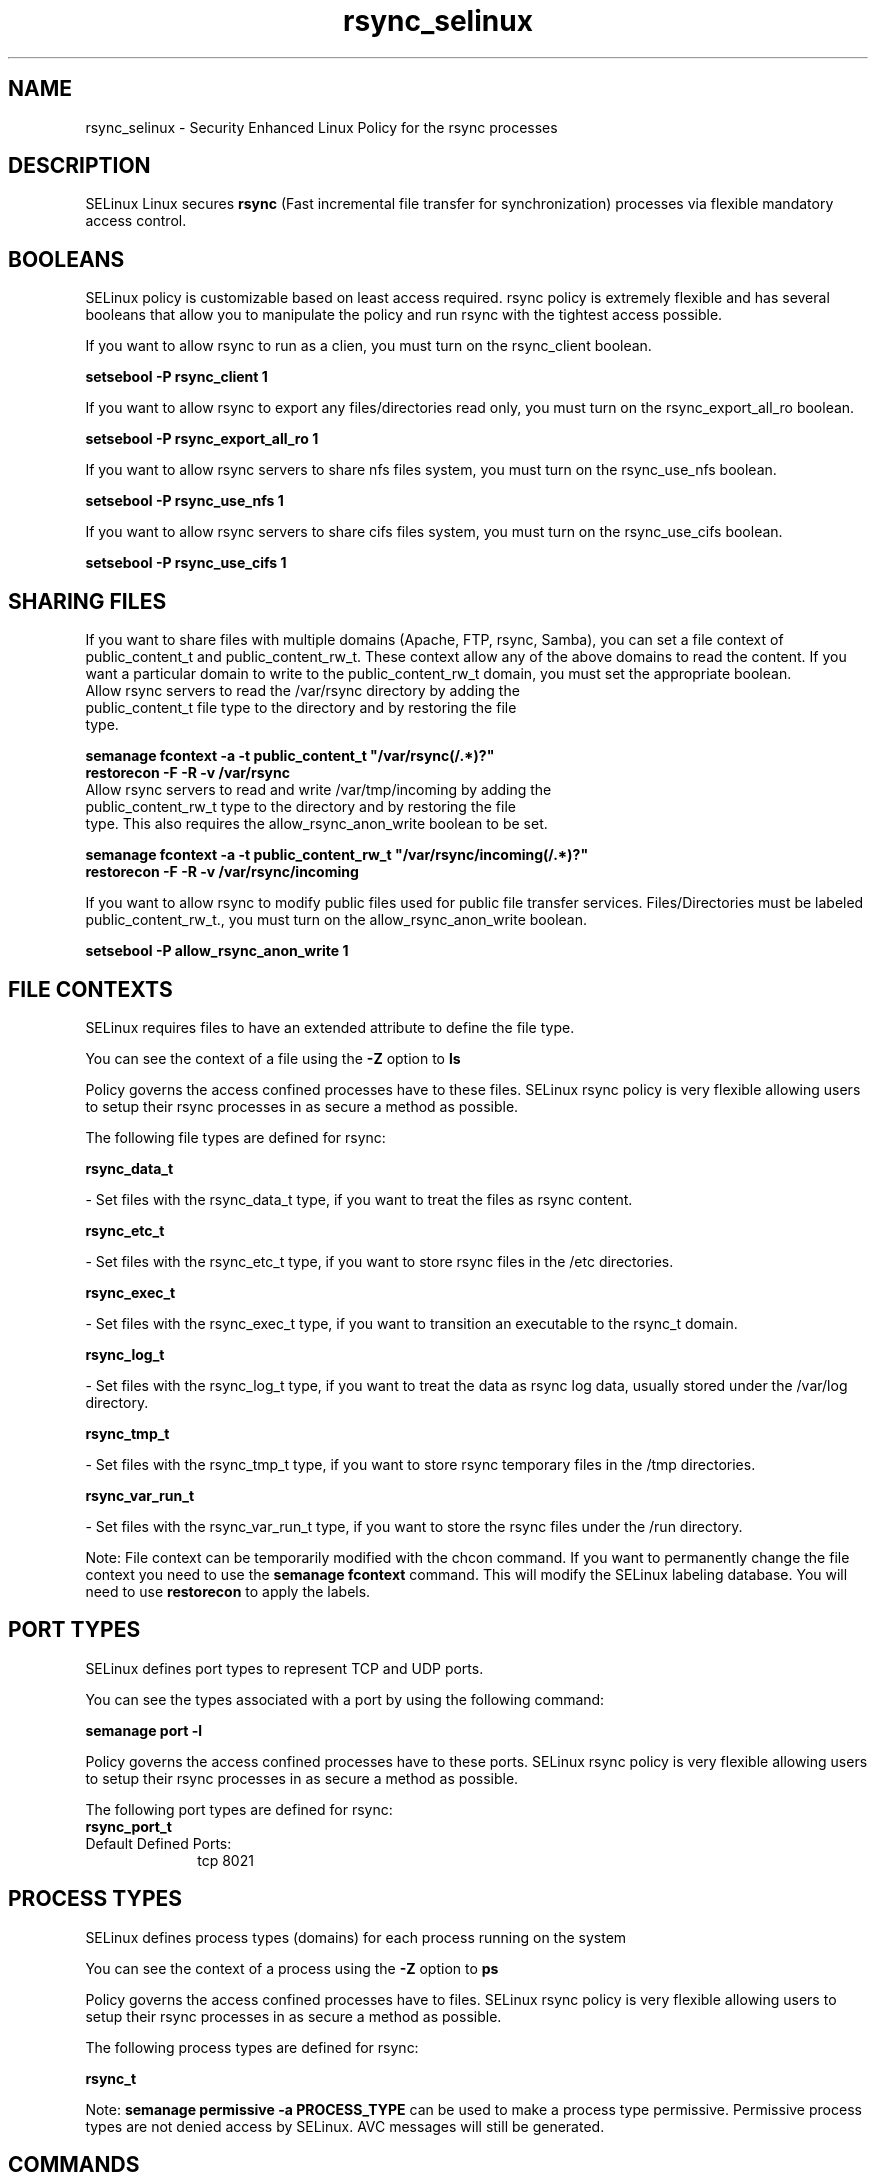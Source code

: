 .TH  "rsync_selinux"  "8"  "rsync" "dwalsh@redhat.com" "rsync SELinux Policy documentation"
.SH "NAME"
rsync_selinux \- Security Enhanced Linux Policy for the rsync processes
.SH "DESCRIPTION"


SELinux Linux secures
.B rsync
(Fast incremental file transfer for synchronization)
processes via flexible mandatory access
control.  



.SH BOOLEANS
SELinux policy is customizable based on least access required.  rsync policy is extremely flexible and has several booleans that allow you to manipulate the policy and run rsync with the tightest access possible.


.PP
If you want to allow rsync to run as a clien, you must turn on the rsync_client boolean.

.EX
.B setsebool -P rsync_client 1
.EE

.PP
If you want to allow rsync to export any files/directories read only, you must turn on the rsync_export_all_ro boolean.

.EX
.B setsebool -P rsync_export_all_ro 1
.EE

.PP
If you want to allow rsync servers to share nfs files system, you must turn on the rsync_use_nfs boolean.

.EX
.B setsebool -P rsync_use_nfs 1
.EE

.PP
If you want to allow rsync servers to share cifs files system, you must turn on the rsync_use_cifs boolean.

.EX
.B setsebool -P rsync_use_cifs 1
.EE

.SH SHARING FILES
If you want to share files with multiple domains (Apache, FTP, rsync, Samba), you can set a file context of public_content_t and public_content_rw_t.  These context allow any of the above domains to read the content.  If you want a particular domain to write to the public_content_rw_t domain, you must set the appropriate boolean.
.TP
Allow rsync servers to read the /var/rsync directory by adding the public_content_t file type to the directory and by restoring the file type.
.PP
.B
semanage fcontext -a -t public_content_t "/var/rsync(/.*)?"
.br
.B restorecon -F -R -v /var/rsync
.pp
.TP
Allow rsync servers to read and write /var/tmp/incoming by adding the public_content_rw_t type to the directory and by restoring the file type.  This also requires the allow_rsync_anon_write boolean to be set.
.PP
.B
semanage fcontext -a -t public_content_rw_t "/var/rsync/incoming(/.*)?"
.br
.B restorecon -F -R -v /var/rsync/incoming


.PP
If you want to allow rsync to modify public files used for public file transfer services.  Files/Directories must be labeled public_content_rw_t., you must turn on the allow_rsync_anon_write boolean.

.EX
.B setsebool -P allow_rsync_anon_write 1
.EE

.SH FILE CONTEXTS
SELinux requires files to have an extended attribute to define the file type. 
.PP
You can see the context of a file using the \fB\-Z\fP option to \fBls\bP
.PP
Policy governs the access confined processes have to these files. 
SELinux rsync policy is very flexible allowing users to setup their rsync processes in as secure a method as possible.
.PP 
The following file types are defined for rsync:


.EX
.PP
.B rsync_data_t 
.EE

- Set files with the rsync_data_t type, if you want to treat the files as rsync content.


.EX
.PP
.B rsync_etc_t 
.EE

- Set files with the rsync_etc_t type, if you want to store rsync files in the /etc directories.


.EX
.PP
.B rsync_exec_t 
.EE

- Set files with the rsync_exec_t type, if you want to transition an executable to the rsync_t domain.


.EX
.PP
.B rsync_log_t 
.EE

- Set files with the rsync_log_t type, if you want to treat the data as rsync log data, usually stored under the /var/log directory.


.EX
.PP
.B rsync_tmp_t 
.EE

- Set files with the rsync_tmp_t type, if you want to store rsync temporary files in the /tmp directories.


.EX
.PP
.B rsync_var_run_t 
.EE

- Set files with the rsync_var_run_t type, if you want to store the rsync files under the /run directory.


.PP
Note: File context can be temporarily modified with the chcon command.  If you want to permanently change the file context you need to use the
.B semanage fcontext 
command.  This will modify the SELinux labeling database.  You will need to use
.B restorecon
to apply the labels.

.SH PORT TYPES
SELinux defines port types to represent TCP and UDP ports. 
.PP
You can see the types associated with a port by using the following command: 

.B semanage port -l

.PP
Policy governs the access confined processes have to these ports. 
SELinux rsync policy is very flexible allowing users to setup their rsync processes in as secure a method as possible.
.PP 
The following port types are defined for rsync:

.EX
.TP 5
.B rsync_port_t 
.TP 10
.EE


Default Defined Ports:
tcp 8021
.EE
.SH PROCESS TYPES
SELinux defines process types (domains) for each process running on the system
.PP
You can see the context of a process using the \fB\-Z\fP option to \fBps\bP
.PP
Policy governs the access confined processes have to files. 
SELinux rsync policy is very flexible allowing users to setup their rsync processes in as secure a method as possible.
.PP 
The following process types are defined for rsync:

.EX
.B rsync_t 
.EE
.PP
Note: 
.B semanage permissive -a PROCESS_TYPE 
can be used to make a process type permissive. Permissive process types are not denied access by SELinux. AVC messages will still be generated.

.SH "COMMANDS"
.B semanage fcontext
can also be used to manipulate default file context mappings.
.PP
.B semanage permissive
can also be used to manipulate whether or not a process type is permissive.
.PP
.B semanage module
can also be used to enable/disable/install/remove policy modules.

.B semanage port
can also be used to manipulate the port definitions

.B semanage boolean
can also be used to manipulate the booleans

.PP
.B system-config-selinux 
is a GUI tool available to customize SELinux policy settings.

.SH AUTHOR	
This manual page was autogenerated by genman.py.

.SH "SEE ALSO"
selinux(8), rsync(8), semanage(8), restorecon(8), chcon(1)
, setsebool(8)